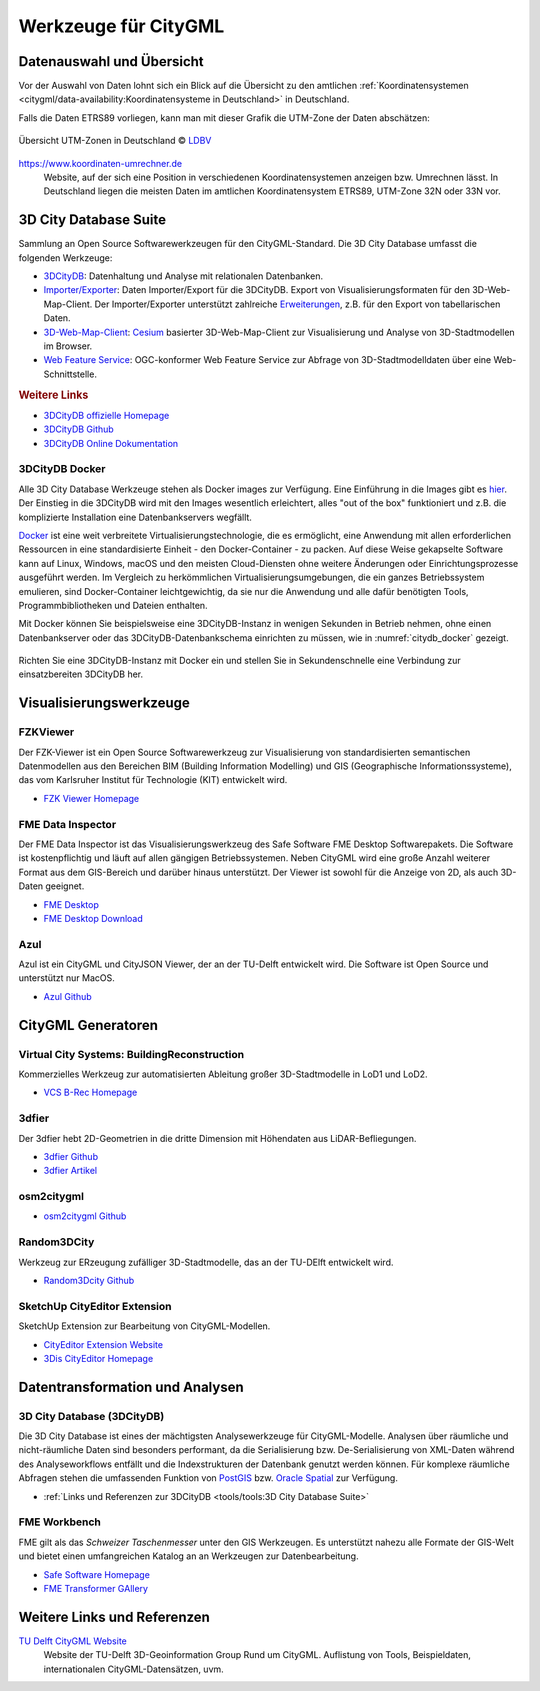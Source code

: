 .. index:: CityGML Werkzeuge

###############################################################################
Werkzeuge für CityGML
###############################################################################

.. index:: Datenauswahl

*******************************************************************************
Datenauswahl und Übersicht
*******************************************************************************

Vor der Auswahl von Daten lohnt sich ein Blick auf die Übersicht zu den amtlichen
:ref:`Koordinatensystemen <citygml/data-availability:Koordinatensysteme in Deutschland>`
in Deutschland.

Falls die Daten ETRS89 vorliegen, kann man mit dieser Grafik die UTM-Zone der Daten
abschätzen:

.. figure:: https://www.ldbv.bayern.de/file/png/10317/o/UTM_Zonen.png
  :width: 50 %
  :target: https://www.ldbv.bayern.de/file/png/10317/o/UTM_Zonen.png
  :align: center

  Übersicht UTM-Zonen in Deutschland |copy| `LDBV <https://www.ldbv.bayern.de/>`_

https://www.koordinaten-umrechner.de
  Website, auf der sich eine Position in verschiedenen Koordinatensystemen
  anzeigen bzw. Umrechnen lässt. In Deutschland liegen die meisten Daten im
  amtlichen Koordinatensystem ETRS89, UTM-Zone 32N oder 33N vor.

.. index:: 3D City Database, 3DCityDB, WFS, Web Feature Service, Importer/Exporter

*******************************************************************************
3D City Database Suite
*******************************************************************************

Sammlung an Open Source Softwarewerkzeugen für den CityGML-Standard.
Die 3D City Database umfasst die folgenden Werkzeuge:

* `3DCityDB <https://3dcitydb-docs.readthedocs.io/en/latest/3dcitydb/index.html>`_:
  Datenhaltung und Analyse mit relationalen Datenbanken.
* `Importer/Exporter <https://3dcitydb-docs.readthedocs.io/en/latest/impexp/index.html>`_:
  Daten Importer/Export für die 3DCityDB. Export von Visualisierungsformaten für den
  3D-Web-Map-Client. Der Importer/Exporter unterstützt zahlreiche
  `Erweiterungen <https://3dcitydb-docs.readthedocs.io/en/latest/plugins/index.html>`_,
  z.B. für den Export von tabellarischen Daten.
* `3D-Web-Map-Client <https://3dcitydb-docs.readthedocs.io/en/latest/webmap/index.html>`_:
  `Cesium <https://cesium.com/>`_ basierter 3D-Web-Map-Client zur Visualisierung und
  Analyse von 3D-Stadtmodellen im Browser.
* `Web Feature Service <https://3dcitydb-docs.readthedocs.io/en/latest/wfs/index.html>`_:
  OGC-konformer Web Feature Service zur Abfrage von 3D-Stadtmodelldaten über eine
  Web-Schnittstelle.

.. rubric:: Weitere Links

* `3DCityDB offizielle Homepage <https://www.3dcitydb.org/3dcitydb/>`_
* `3DCityDB Github <https://github.com/3dcitydb>`_
* `3DCityDB Online Dokumentation <https://3dcitydb-docs.readthedocs.io/en/latest/>`_

.. index:: Docker

3DCityDB Docker
===============================================================================

Alle 3D City Database Werkzeuge stehen als Docker images zur Verfügung.
Eine Einführung in die Images gibt es `hier <https://3dcitydb-docs.readthedocs.io/en
/latest/first-steps/docker.html>`_. Der Einstieg in die 3DCityDB wird mit den
Images wesentlich erleichtert, alles "out of the box" funktioniert und z.B. die
komplizierte Installation eine Datenbankservers wegfällt.

`Docker <https://www.docker.com/>`_  ist eine weit verbreitete Virtualisierungstechnologie,
die es ermöglicht, eine Anwendung mit allen erforderlichen Ressourcen in
eine standardisierte Einheit - den Docker-Container - zu packen.
Auf diese Weise gekapselte Software kann auf Linux, Windows, macOS und den meisten
Cloud-Diensten ohne weitere Änderungen oder Einrichtungsprozesse ausgeführt werden.
Im Vergleich zu herkömmlichen Virtualisierungsumgebungen, die ein ganzes Betriebssystem
emulieren, sind Docker-Container leichtgewichtig, da sie nur die Anwendung und alle
dafür benötigten Tools, Programmbibliotheken und Dateien enthalten.

Mit Docker können Sie beispielsweise eine 3DCityDB-Instanz in wenigen Sekunden
in Betrieb nehmen, ohne einen Datenbankserver oder das 3DCityDB-Datenbankschema
einrichten zu müssen, wie in :numref:`citydb_docker` gezeigt.


.. figure:: https://3dcitydb-docs.readthedocs.io/en/latest/_images/citydb_docker_term.gif
  :name: citydb_docker
  :width: 90 %
  :align: center
  :target: https://3dcitydb-docs.readthedocs.io/en/latest/first-steps/docker.html

  Richten Sie eine 3DCityDB-Instanz mit Docker ein und stellen Sie in
  Sekundenschnelle eine Verbindung zur einsatzbereiten 3DCityDB her.

.. index:: Visualisierung

*******************************************************************************
Visualisierungswerkzeuge
*******************************************************************************

.. index:: FZKViewer

FZKViewer
===============================================================================

Der FZK-Viewer ist ein Open Source Softwarewerkzeug zur Visualisierung von
standardisierten semantischen Datenmodellen aus den Bereichen
BIM (Building Information Modelling) und GIS (Geographische Informationssysteme),
das vom Karlsruher Institut für Technologie (KIT) entwickelt wird.

* `FZK Viewer Homepage <https://www.iai.kit.edu/1302.php>`_

.. image:: ../img/fzk_viewer.png
  :width: 90 %
  :align: center

.. index:: FME Data Inspector

FME Data Inspector
===============================================================================

Der FME Data Inspector ist das Visualisierungswerkzeug des Safe Software
FME Desktop Softwarepakets. Die Software ist kostenpflichtig und läuft auf
allen gängigen Betriebssystemen. Neben CityGML wird eine große Anzahl weiterer
Format aus dem GIS-Bereich und darüber hinaus unterstützt. Der Viewer ist sowohl
für die Anzeige von 2D, als auch 3D-Daten geeignet.

* `FME Desktop <https://www.safe.com/fme/fme-desktop/>`_
* `FME Desktop Download <https://www.safe.com/support/downloads/>`_

.. image:: ../img/fme-inspector-2d.png
  :width: 90 %
  :align: center

.. image:: ../img/fme-inspector-3d.png
  :width: 90 %
  :align: center

.. index:: Azul

Azul
===============================================================================

Azul ist ein CityGML und CityJSON Viewer, der an der TU-Delft entwickelt wird.
Die Software ist Open Source und unterstützt nur MacOS.

* `Azul Github <https://github.com/tudelft3d/azul>`_

.. image:: ../img/azul.png
  :width: 90 %
  :align: center

.. index:: CityGML Generator

*******************************************************************************
CityGML Generatoren
*******************************************************************************

.. index:: VCS BuildingReconstruction

Virtual City Systems: BuildingReconstruction
===============================================================================

Kommerzielles Werkzeug zur automatisierten Ableitung großer 3D-Stadtmodelle
in LoD1 und LoD2.

* `VCS B-Rec Homepage <https://vc.systems/en/products/building-reconstruction/>`_

.. image:: https://vc.systems/wp-content/uploads/2020/09/brec_attributes_en_web_1920px.png
  :width: 90 %
  :align: center
  :target: https://vc.systems/en/products/building-reconstruction/

.. image:: https://vc.systems/wp-content/uploads/2020/09/brec_roof-library_web_1920px.png
  :width: 90 %
  :align: center
  :target: https://vc.systems/en/products/building-reconstruction/

.. index:: 3dfier

3dfier
===============================================================================

Der 3dfier hebt 2D-Geometrien in die dritte Dimension mit Höhendaten aus
LiDAR-Befliegungen.

* `3dfier Github <https://github.com/tudelft3d/3dfier>`_
* `3dfier Artikel <https://doi.org/10.21105/joss.02866>`_

.. image:: https://github.com/tudelft3d/3dfier/raw/master/docs/images/leiden3dfier.png
  :width: 90 %
  :align: center

.. index:: osm2citygml

osm2citygml
===============================================================================

* `osm2citygml Github <https://github.com/cuulee/osm2citygml>`_

.. index:: Random3Dcity

Random3DCity
===============================================================================

Werkzeug zur ERzeugung zufälliger 3D-Stadtmodelle, das an der TU-DElft entwickelt wird.

* `Random3Dcity Github <https://github.com/tudelft3d/Random3Dcity>`_

.. image:: https://camo.githubusercontent.com/de92c08290b211d35aea77d965384bc0ec534d15a24762250b33f76a124c0331/687474703a2f2f66696c697062696c6a65636b692e636f6d2f636f64652f696d672f52332d4c4f442d636f6d706f736974652e706e67
  :width: 90 %
  :align: center
  :target: https://github.com/tudelft3d/Random3Dcity

.. index:: SketchUp CityEditor

SketchUp CityEditor Extension
===============================================================================

SketchUp Extension zur Bearbeitung von CityGML-Modellen.

* `CityEditor Extension Website <https://extensions.sketchup.com/extension/e14da71b
  -ee5d-4a68-950d-3193d182d195/city-editor>`_
* `3Dis CityEditor Homepage <https://www.3dis.de/downloads/>`_

.. image:: https://3dwarehouse.sketchup.com/warehouse/v1.0/publiccontent/8633ec89-3d09-4df4-8d93-7907ba45c403
  :width: 90 %
  :align: center

.. index:: Datentransformation, Transformation, Analysewerkzeug,
  ETL

*******************************************************************************
Datentransformation und Analysen
*******************************************************************************

.. index:: 3DCityDB

3D City Database (3DCityDB)
===============================================================================

Die 3D City Database ist eines der mächtigsten Analysewerkzeuge für CityGML-Modelle.
Analysen über räumliche und nicht-räumliche Daten sind besonders performant,
da die Serialisierung bzw. De-Serialisierung von XML-Daten während des
Analyseworkflows entfällt und die Indexstrukturen der Datenbank genutzt werden können.
Für komplexe räumliche Abfragen stehen die umfassenden Funktion von
`PostGIS <https://postgis.net>`_ bzw. `Oracle Spatial <https://www.oracle.com/de/
database/spatial/>`_ zur Verfügung.

* :ref:`Links und Referenzen zur 3DCityDB <tools/tools:3D City Database Suite>`

.. index:: FME Workbench

FME Workbench
===============================================================================

FME gilt als das *Schweizer Taschenmesser* unter den GIS Werkzeugen. Es unterstützt
nahezu alle Formate der GIS-Welt und bietet einen umfangreichen Katalog an
an Werkzeugen zur Datenbearbeitung.

* `Safe Software Homepage <https://www.safe.com/>`_
* `FME Transformer GAllery <https://www.safe.com/transformers/>`_

.. image:: ../img/fme-workbench.png
  :width: 90 %
  :align: center

*******************************************************************************
Weitere Links und Referenzen
*******************************************************************************

`TU Delft CityGML Website <https://nervous-ptolemy-d29bcd.netlify.app/>`_
  Website der TU-Delft 3D-Geoinformation Group Rund um CityGML. Auflistung von
  Tools, Beispieldaten, internationalen CityGML-Datensätzen, uvm.



.. images ---------------------------------------------------------------------
.. |copy| unicode:: U+000A9 .. COPYRIGHT SIGNs